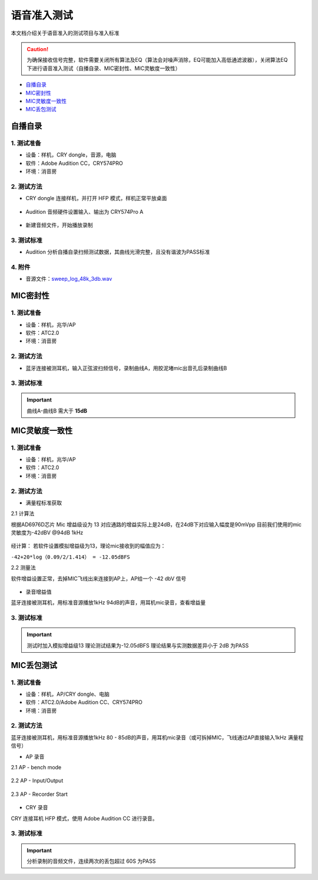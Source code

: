 语音准入测试
########################

本文档介绍关于语音准入的测试项目与准入标准
   
.. caution::  
    为确保接收信号完整，软件需要关闭所有算法及EQ（算法会对噪声消除，EQ可能加入高低通滤波器），关闭算法EQ下进行语音准入测试（自播自录、MIC密封性、MIC灵敏度一致性）

- 自播自录_
- MIC密封性_
- MIC灵敏度一致性_
- MIC丢包测试_


自播自录
**************************

1. 测试准备
==============

- 设备：样机，CRY dongle，音源，电脑

- 软件：Adobe Audition CC，CRY574PRO

- 环境：消音房
    

2. 测试方法
==============

- CRY dongle 连接样机，并打开 HFP 模式，样机正常平放桌面

.. figure:: ../images/voice/adc_admission/CRY_HFP.png
    :align: center
    
- Audition 音频硬件设置输入、输出为 CRY574Pro A

.. figure:: ../images/voice/adc_admission/Au_set.png
    :width: 500px
    :align: center

- 新建音频文件，开始播放录制

.. figure:: ../images/voice/adc_admission/Au_set1.png
    :width: 500px
    :align: center

.. figure:: ../images/voice/adc_admission/Win_set.png
    :width: 500px
    :align: center

3. 测试标准
==============

- Audition 分析自播自录扫频测试数据，其曲线光滑完整，且没有谐波为PASS标准

.. figure:: ../images/voice/adc_admission/ret.png
    :align: center

4. 附件
==============

- 音源文件：`sweep_log_48k_3db.wav`_


MIC密封性
**************************

1. 测试准备
==============
    
- 设备：样机，兆华/AP    

- 软件：ATC2.0

- 环境：消音房

2. 测试方法
==============

- 蓝牙连接被测耳机，输入正弦波扫频信号，录制曲线A，用胶泥堵mic出音孔后录制曲线B

3. 测试标准
==============

.. important::  
    曲线A-曲线B 需大于 **15dB**

.. figure:: ../images/voice/adc_admission/mic_t1.png
    :align: center

MIC灵敏度一致性
**************************

1. 测试准备
==============
    
- 设备：样机，兆华/AP    

- 软件：ATC2.0

- 环境：消音房

2. 测试方法
==============

- 满量程标准获取

2.1 计算法

根据AD6976D芯片 Mic 增益级设为 13 对应通路的增益实际上是24dB，在24dB下对应输入幅度是90mVpp
目前我们使用的mic灵敏度为-42dBV @94dB 1kHz

.. figure:: ../images/voice/adc_admission/mic_t2.png
    :align: center

经计算：
若软件设置模拟增益级为13，理论mic接收到的幅值应为：

``-42+20*log（0.09/2/1.414） = -12.05dBFS``

2.2 测量法

软件增益设置正常，去掉MIC飞线出来连接到AP上，AP给一个 -42 dbV 信号

.. figure:: ../images/voice/adc_admission/mic_t3.png
    :align: center

- 录音增益值

蓝牙连接被测耳机，用标准音源播放1kHz 94dB的声音，用耳机mic录音，查看增益量

3. 测试标准
==============

.. important::  
    测试时加入模拟增益级13
    理论测试结果为-12.05dBFS
    理论结果与实测数据差异小于 2dB 为PASS

.. figure:: ../images/voice/adc_admission/mic_t4.png
    :align: center


MIC丢包测试
**************************

1. 测试准备
==============
    
- 设备：样机，AP/CRY dongle、电脑

- 软件：ATC2.0/Adobe Audition CC、CRY574PRO

- 环境：消音房
    

2. 测试方法
==============

蓝牙连接被测耳机，用标准音源播放1kHz 80 - 85dB的声音，用耳机mic录音（或可拆掉MIC，飞线通过AP直接输入1kHz 满量程信号）

- AP 录音

2.1 AP -  bench mode

.. figure:: ../images/voice/adc_admission/mic_t5.png
    :width: 500px
    :align: center

.. figure:: ../images/voice/adc_admission/mic_t6.png
    :width: 500px
    :align: center

2.2 AP -  Input/Output

.. figure:: ../images/voice/adc_admission/mic_t7.png
    :width: 500px
    :align: center

2.3 AP -  Recorder Start

.. figure:: ../images/voice/adc_admission/mic_t8.png
    :width: 500px
    :align: center

- CRY 录音

CRY 连接耳机 HFP 模式，使用 Adobe Audition CC 进行录音。


3. 测试标准
==============

.. important::  
    分析录制的音频文件，连续两次的丢包超过 60S 为PASS

.. figure:: ../images/voice/adc_admission/mic_t9.png
    :align: center



.. _`sweep_log_48k_3db.wav`: ../../../attachment/adc_mission/sweep_log_48k_3db.wav